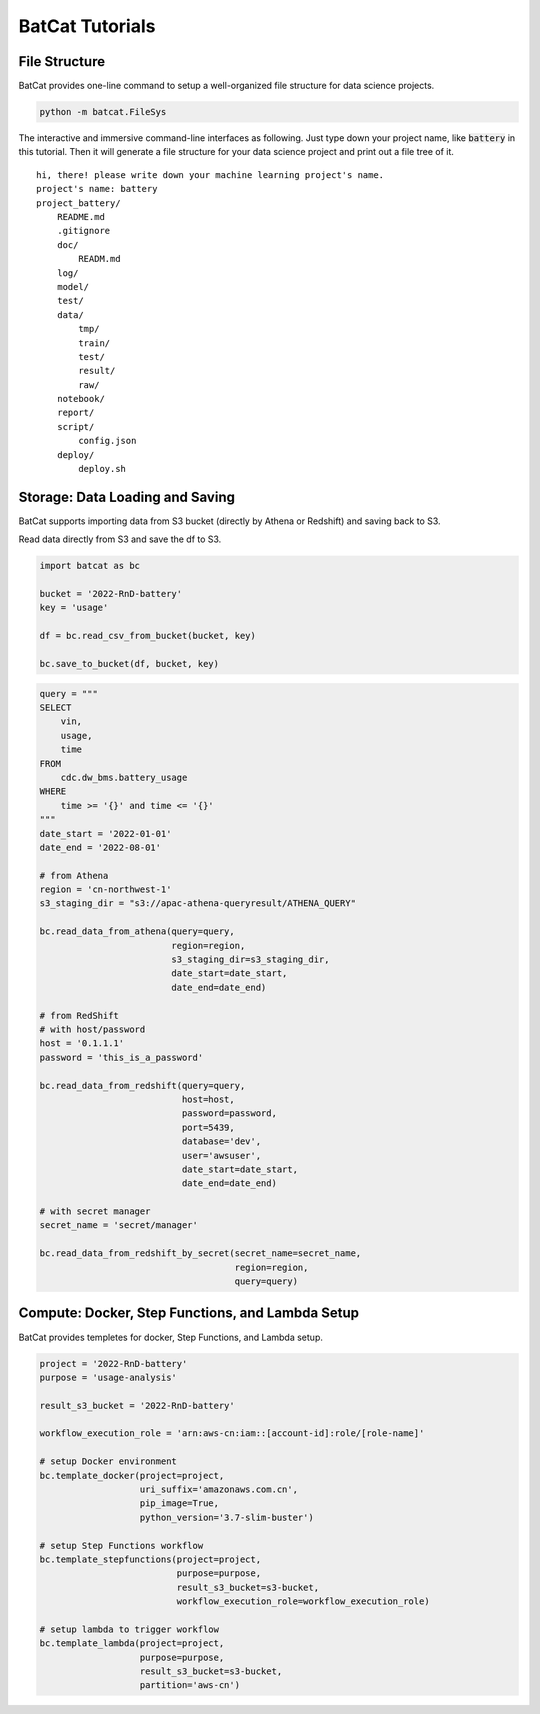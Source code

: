 BatCat Tutorials
================

File Structure
--------------

BatCat provides one-line command to setup a well-organized file structure for data science projects.

.. code-block:: bash

    python -m batcat.FileSys

The interactive and immersive command-line interfaces as following. Just type down your project name, like :code:`battery` in this tutorial. Then it will generate a file structure for your data science project and print out a file tree of it. 

::

    hi, there! please write down your machine learning project's name.
    project's name: battery
    project_battery/
        README.md
        .gitignore
        doc/
            READM.md
        log/
        model/
        test/
        data/
            tmp/
            train/
            test/
            result/
            raw/
        notebook/
        report/
        script/
            config.json
        deploy/
            deploy.sh


Storage: Data Loading and Saving 
--------------------------------

BatCat supports importing data from S3 bucket (directly by Athena or Redshift) and saving back to S3.

Read data directly from S3 and save the df to S3.

.. code-block:: Python

    import batcat as bc
    
    bucket = '2022-RnD-battery'
    key = 'usage'

    df = bc.read_csv_from_bucket(bucket, key)
    
    bc.save_to_bucket(df, bucket, key)


.. code-block:: Python

    query = """
    SELECT 
        vin,
        usage,
        time
    FROM 
        cdc.dw_bms.battery_usage
    WHERE
        time >= '{}' and time <= '{}'
    """
    date_start = '2022-01-01'
    date_end = '2022-08-01'

    # from Athena
    region = 'cn-northwest-1'
    s3_staging_dir = "s3://apac-athena-queryresult/ATHENA_QUERY"
    
    bc.read_data_from_athena(query=query, 
                             region=region,
                             s3_staging_dir=s3_staging_dir,
                             date_start=date_start, 
                             date_end=date_end)
    
    # from RedShift
    # with host/password
    host = '0.1.1.1'
    password = 'this_is_a_password'
    
    bc.read_data_from_redshift(query=query, 
                               host=host,
                               password=password,
                               port=5439,
                               database='dev',
                               user='awsuser',
                               date_start=date_start, 
                               date_end=date_end)
    
    # with secret manager
    secret_name = 'secret/manager'
    
    bc.read_data_from_redshift_by_secret(secret_name=secret_name, 
                                         region=region, 
                                         query=query)


Compute: Docker, Step Functions, and Lambda Setup
-------------------------------------------------

BatCat provides templetes for docker, Step Functions, and Lambda setup. 

.. code-block:: Python

    project = '2022-RnD-battery'
    purpose = 'usage-analysis'

    result_s3_bucket = '2022-RnD-battery'

    workflow_execution_role = 'arn:aws-cn:iam::[account-id]:role/[role-name]'

    # setup Docker environment
    bc.template_docker(project=project, 
                       uri_suffix='amazonaws.com.cn', 
                       pip_image=True, 
                       python_version='3.7-slim-buster')
    
    # setup Step Functions workflow
    bc.template_stepfunctions(project=project,
                              purpose=purpose,
                              result_s3_bucket=s3-bucket,
                              workflow_execution_role=workflow_execution_role)
    
    # setup lambda to trigger workflow
    bc.template_lambda(project=project, 
                       purpose=purpose, 
                       result_s3_bucket=s3-bucket,
                       partition='aws-cn')

